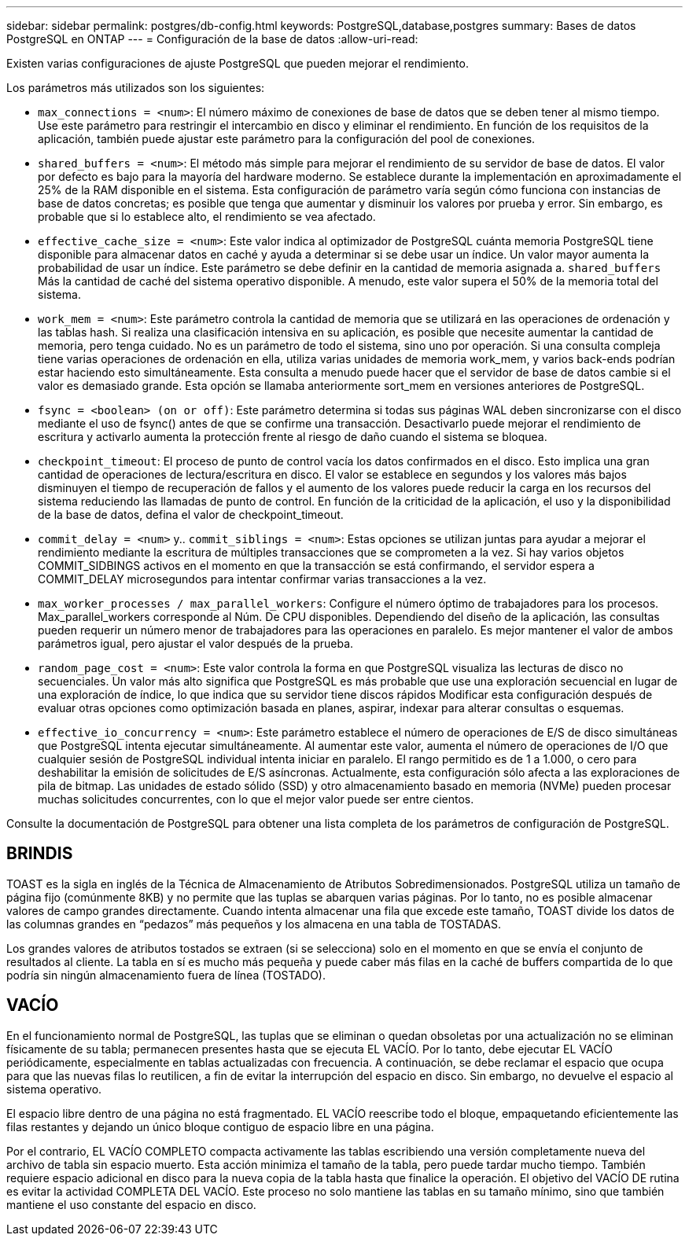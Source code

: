 ---
sidebar: sidebar 
permalink: postgres/db-config.html 
keywords: PostgreSQL,database,postgres 
summary: Bases de datos PostgreSQL en ONTAP 
---
= Configuración de la base de datos
:allow-uri-read: 


[role="lead"]
Existen varias configuraciones de ajuste PostgreSQL que pueden mejorar el rendimiento.

Los parámetros más utilizados son los siguientes:

* `max_connections = <num>`: El número máximo de conexiones de base de datos que se deben tener al mismo tiempo. Use este parámetro para restringir el intercambio en disco y eliminar el rendimiento. En función de los requisitos de la aplicación, también puede ajustar este parámetro para la configuración del pool de conexiones.
* `shared_buffers = <num>`: El método más simple para mejorar el rendimiento de su servidor de base de datos. El valor por defecto es bajo para la mayoría del hardware moderno. Se establece durante la implementación en aproximadamente el 25% de la RAM disponible en el sistema. Esta configuración de parámetro varía según cómo funciona con instancias de base de datos concretas; es posible que tenga que aumentar y disminuir los valores por prueba y error. Sin embargo, es probable que si lo establece alto, el rendimiento se vea afectado.
* `effective_cache_size = <num>`: Este valor indica al optimizador de PostgreSQL cuánta memoria PostgreSQL tiene disponible para almacenar datos en caché y ayuda a determinar si se debe usar un índice. Un valor mayor aumenta la probabilidad de usar un índice. Este parámetro se debe definir en la cantidad de memoria asignada a. `shared_buffers` Más la cantidad de caché del sistema operativo disponible. A menudo, este valor supera el 50% de la memoria total del sistema.
* `work_mem = <num>`: Este parámetro controla la cantidad de memoria que se utilizará en las operaciones de ordenación y las tablas hash. Si realiza una clasificación intensiva en su aplicación, es posible que necesite aumentar la cantidad de memoria, pero tenga cuidado. No es un parámetro de todo el sistema, sino uno por operación. Si una consulta compleja tiene varias operaciones de ordenación en ella, utiliza varias unidades de memoria work_mem, y varios back-ends podrían estar haciendo esto simultáneamente. Esta consulta a menudo puede hacer que el servidor de base de datos cambie si el valor es demasiado grande. Esta opción se llamaba anteriormente sort_mem en versiones anteriores de PostgreSQL.
* `fsync = <boolean> (on or off)`: Este parámetro determina si todas sus páginas WAL deben sincronizarse con el disco mediante el uso de fsync() antes de que se confirme una transacción. Desactivarlo puede mejorar el rendimiento de escritura y activarlo aumenta la protección frente al riesgo de daño cuando el sistema se bloquea.
* `checkpoint_timeout`: El proceso de punto de control vacía los datos confirmados en el disco. Esto implica una gran cantidad de operaciones de lectura/escritura en disco. El valor se establece en segundos y los valores más bajos disminuyen el tiempo de recuperación de fallos y el aumento de los valores puede reducir la carga en los recursos del sistema reduciendo las llamadas de punto de control. En función de la criticidad de la aplicación, el uso y la disponibilidad de la base de datos, defina el valor de checkpoint_timeout.
* `commit_delay = <num>` y.. `commit_siblings = <num>`: Estas opciones se utilizan juntas para ayudar a mejorar el rendimiento mediante la escritura de múltiples transacciones que se comprometen a la vez. Si hay varios objetos COMMIT_SIDBINGS activos en el momento en que la transacción se está confirmando, el servidor espera a COMMIT_DELAY microsegundos para intentar confirmar varias transacciones a la vez.
* `max_worker_processes / max_parallel_workers`: Configure el número óptimo de trabajadores para los procesos. Max_parallel_workers corresponde al Núm. De CPU disponibles. Dependiendo del diseño de la aplicación, las consultas pueden requerir un número menor de trabajadores para las operaciones en paralelo. Es mejor mantener el valor de ambos parámetros igual, pero ajustar el valor después de la prueba.
* `random_page_cost = <num>`: Este valor controla la forma en que PostgreSQL visualiza las lecturas de disco no secuenciales. Un valor más alto significa que PostgreSQL es más probable que use una exploración secuencial en lugar de una exploración de índice, lo que indica que su servidor tiene discos rápidos Modificar esta configuración después de evaluar otras opciones como optimización basada en planes, aspirar, indexar para alterar consultas o esquemas.
* `effective_io_concurrency = <num>`: Este parámetro establece el número de operaciones de E/S de disco simultáneas que PostgreSQL intenta ejecutar simultáneamente. Al aumentar este valor, aumenta el número de operaciones de I/O que cualquier sesión de PostgreSQL individual intenta iniciar en paralelo. El rango permitido es de 1 a 1.000, o cero para deshabilitar la emisión de solicitudes de E/S asíncronas. Actualmente, esta configuración sólo afecta a las exploraciones de pila de bitmap. Las unidades de estado sólido (SSD) y otro almacenamiento basado en memoria (NVMe) pueden procesar muchas solicitudes concurrentes, con lo que el mejor valor puede ser entre cientos.


Consulte la documentación de PostgreSQL para obtener una lista completa de los parámetros de configuración de PostgreSQL.



== BRINDIS

TOAST es la sigla en inglés de la Técnica de Almacenamiento de Atributos Sobredimensionados. PostgreSQL utiliza un tamaño de página fijo (comúnmente 8KB) y no permite que las tuplas se abarquen varias páginas. Por lo tanto, no es posible almacenar valores de campo grandes directamente. Cuando intenta almacenar una fila que excede este tamaño, TOAST divide los datos de las columnas grandes en “pedazos” más pequeños y los almacena en una tabla de TOSTADAS.

Los grandes valores de atributos tostados se extraen (si se selecciona) solo en el momento en que se envía el conjunto de resultados al cliente. La tabla en sí es mucho más pequeña y puede caber más filas en la caché de buffers compartida de lo que podría sin ningún almacenamiento fuera de línea (TOSTADO).



== VACÍO

En el funcionamiento normal de PostgreSQL, las tuplas que se eliminan o quedan obsoletas por una actualización no se eliminan físicamente de su tabla; permanecen presentes hasta que se ejecuta EL VACÍO. Por lo tanto, debe ejecutar EL VACÍO periódicamente, especialmente en tablas actualizadas con frecuencia. A continuación, se debe reclamar el espacio que ocupa para que las nuevas filas lo reutilicen, a fin de evitar la interrupción del espacio en disco. Sin embargo, no devuelve el espacio al sistema operativo.

El espacio libre dentro de una página no está fragmentado. EL VACÍO reescribe todo el bloque, empaquetando eficientemente las filas restantes y dejando un único bloque contiguo de espacio libre en una página.

Por el contrario, EL VACÍO COMPLETO compacta activamente las tablas escribiendo una versión completamente nueva del archivo de tabla sin espacio muerto. Esta acción minimiza el tamaño de la tabla, pero puede tardar mucho tiempo. También requiere espacio adicional en disco para la nueva copia de la tabla hasta que finalice la operación. El objetivo del VACÍO DE rutina es evitar la actividad COMPLETA DEL VACÍO. Este proceso no solo mantiene las tablas en su tamaño mínimo, sino que también mantiene el uso constante del espacio en disco.
